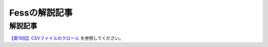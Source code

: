 ==============
Fessの解説記事
==============

解説記事
========

`【第19回】CSVファイルのクロール <https://news.mynavi.jp/itsearch/article/devsoft/4761>`__ を参照してください。
